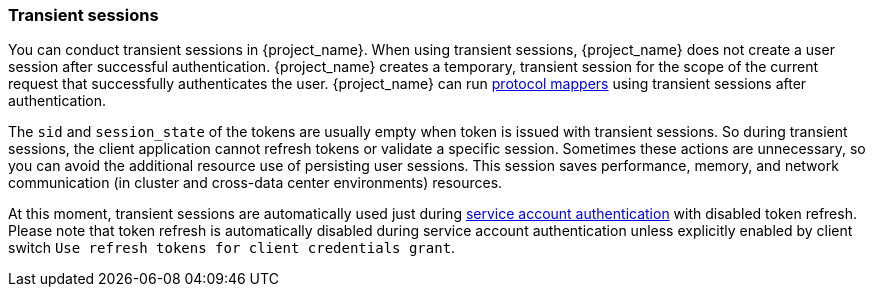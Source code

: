 
[[_transient-session]]

=== Transient sessions

You can conduct transient sessions in {project_name}. When using transient sessions, {project_name} does not create a user session after successful authentication. {project_name} creates a temporary, transient session for the scope of the current request that successfully authenticates the user. {project_name} can run <<_protocol-mappers, protocol mappers>> using transient sessions after authentication.

The `sid` and `session_state` of the tokens are usually empty when token is issued with transient sessions. So during transient sessions, the client application cannot refresh tokens or validate a specific session.
Sometimes these actions are unnecessary, so you can avoid the additional resource use of persisting user sessions. This session saves performance, memory, and network communication (in cluster and cross-data center environments) resources.

At this moment, transient sessions are automatically used just during <<_service_accounts, service account authentication>> with disabled token refresh. Please note that token refresh is
automatically disabled during service account authentication unless explicitly enabled by client switch `Use refresh tokens for client credentials grant`.

